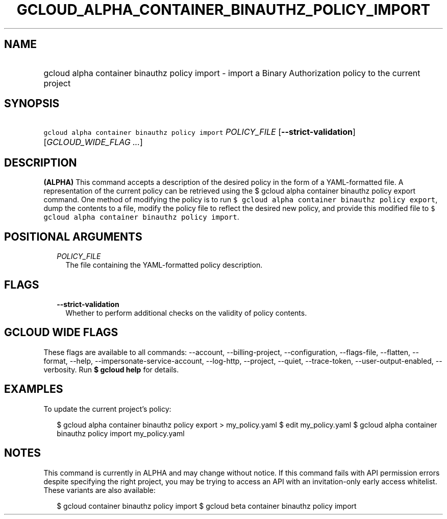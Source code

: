 
.TH "GCLOUD_ALPHA_CONTAINER_BINAUTHZ_POLICY_IMPORT" 1



.SH "NAME"
.HP
gcloud alpha container binauthz policy import \- import a Binary Authorization policy to the current project



.SH "SYNOPSIS"
.HP
\f5gcloud alpha container binauthz policy import\fR \fIPOLICY_FILE\fR [\fB\-\-strict\-validation\fR] [\fIGCLOUD_WIDE_FLAG\ ...\fR]



.SH "DESCRIPTION"

\fB(ALPHA)\fR This command accepts a description of the desired policy in the
form of a YAML\-formatted file. A representation of the current policy can be
retrieved using the $ gcloud alpha container binauthz policy export command. One
method of modifying the policy is to run \f5$ gcloud alpha container binauthz
policy export\fR, dump the contents to a file, modify the policy file to reflect
the desired new policy, and provide this modified file to \f5$ gcloud alpha
container binauthz policy import\fR.



.SH "POSITIONAL ARGUMENTS"

.RS 2m
.TP 2m
\fIPOLICY_FILE\fR
The file containing the YAML\-formatted policy description.


.RE
.sp

.SH "FLAGS"

.RS 2m
.TP 2m
\fB\-\-strict\-validation\fR
Whether to perform additional checks on the validity of policy contents.


.RE
.sp

.SH "GCLOUD WIDE FLAGS"

These flags are available to all commands: \-\-account, \-\-billing\-project,
\-\-configuration, \-\-flags\-file, \-\-flatten, \-\-format, \-\-help,
\-\-impersonate\-service\-account, \-\-log\-http, \-\-project, \-\-quiet,
\-\-trace\-token, \-\-user\-output\-enabled, \-\-verbosity. Run \fB$ gcloud
help\fR for details.



.SH "EXAMPLES"

To update the current project's policy:

.RS 2m
$ gcloud alpha container binauthz policy export > my_policy.yaml
$ edit my_policy.yaml
$ gcloud alpha container binauthz policy import my_policy.yaml
.RE



.SH "NOTES"

This command is currently in ALPHA and may change without notice. If this
command fails with API permission errors despite specifying the right project,
you may be trying to access an API with an invitation\-only early access
whitelist. These variants are also available:

.RS 2m
$ gcloud container binauthz policy import
$ gcloud beta container binauthz policy import
.RE

